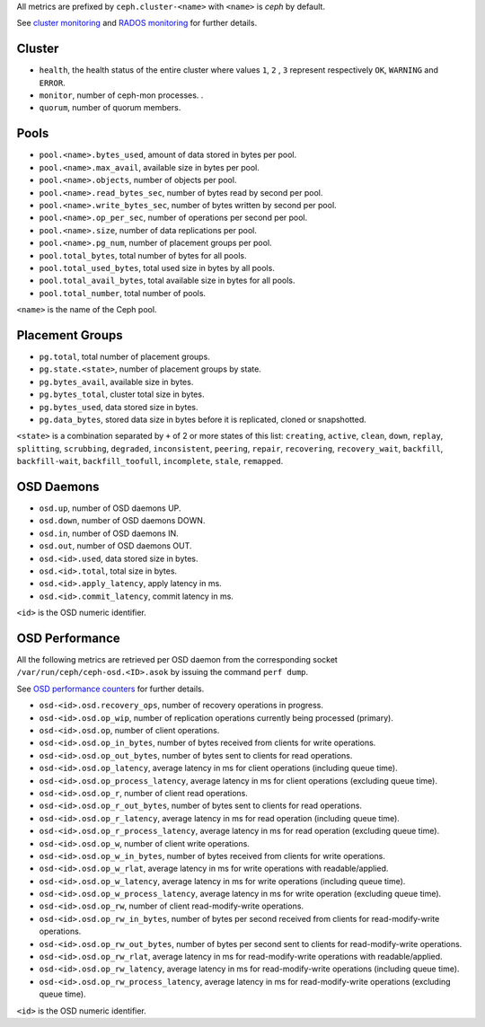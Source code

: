 .. _Ceph_metrics:


All metrics are prefixed by ``ceph.cluster-<name>`` with ``<name>`` is *ceph*
by default.

See `cluster monitoring`_ and `RADOS monitoring`_ for further details.

Cluster
^^^^^^^

* ``health``, the health status of the entire cluster where values ``1``, ``2``
  , ``3`` represent respectively ``OK``, ``WARNING`` and ``ERROR``.

* ``monitor``, number of ceph-mon processes.
  .
* ``quorum``, number of quorum members.

Pools
^^^^^

* ``pool.<name>.bytes_used``, amount of data stored in bytes per pool.
* ``pool.<name>.max_avail``, available size in bytes per pool.
* ``pool.<name>.objects``, number of objects per pool.
* ``pool.<name>.read_bytes_sec``, number of bytes read by second per pool.
* ``pool.<name>.write_bytes_sec``, number of bytes written by second per pool.
* ``pool.<name>.op_per_sec``, number of operations per second per pool.
* ``pool.<name>.size``, number of data replications per pool.
* ``pool.<name>.pg_num``, number of placement groups per pool.
* ``pool.total_bytes``,  total number of bytes for all pools.
* ``pool.total_used_bytes``, total used size in bytes by all pools.
* ``pool.total_avail_bytes``, total available size in bytes for all pools.
* ``pool.total_number``, total number of pools.

``<name>`` is the name of the Ceph pool.

Placement Groups
^^^^^^^^^^^^^^^^

* ``pg.total``, total number of placement groups.
* ``pg.state.<state>``, number of placement groups by state.
* ``pg.bytes_avail``, available size in bytes.
* ``pg.bytes_total``, cluster total size in bytes.
* ``pg.bytes_used``, data stored size in bytes.
* ``pg.data_bytes``, stored data size in bytes before it is replicated, cloned
  or snapshotted.

``<state>`` is a combination separated by ``+`` of 2 or more states of this
list: ``creating``, ``active``, ``clean``, ``down``, ``replay``, ``splitting``,
``scrubbing``, ``degraded``, ``inconsistent``, ``peering``, ``repair``,
``recovering``, ``recovery_wait``, ``backfill``, ``backfill-wait``,
``backfill_toofull``, ``incomplete``, ``stale``, ``remapped``.

OSD Daemons
^^^^^^^^^^^

* ``osd.up``, number of OSD daemons UP.
* ``osd.down``, number of OSD daemons DOWN.
* ``osd.in``, number of OSD daemons IN.
* ``osd.out``, number of OSD daemons OUT.
* ``osd.<id>.used``, data stored size in bytes.
* ``osd.<id>.total``, total size in bytes.
* ``osd.<id>.apply_latency``, apply latency in ms.
* ``osd.<id>.commit_latency``, commit latency in ms.

``<id>`` is the OSD numeric identifier.

OSD Performance
^^^^^^^^^^^^^^^

All the following metrics are retrieved per OSD daemon from the corresponding
socket ``/var/run/ceph/ceph-osd.<ID>.asok`` by issuing the command ``perf dump``.

See `OSD performance counters`_ for further details.

* ``osd-<id>.osd.recovery_ops``, number of recovery operations in progress.
* ``osd-<id>.osd.op_wip``, number of replication operations currently being processed (primary).
* ``osd-<id>.osd.op``, number of client operations.
* ``osd-<id>.osd.op_in_bytes``, number of bytes received from clients for write operations.
* ``osd-<id>.osd.op_out_bytes``, number of bytes sent to clients for read operations.
* ``osd-<id>.osd.op_latency``, average latency in ms for client operations (including queue time).
* ``osd-<id>.osd.op_process_latency``, average latency in ms for client operations (excluding queue time).
* ``osd-<id>.osd.op_r``, number of client read operations.
* ``osd-<id>.osd.op_r_out_bytes``, number of bytes sent to clients for read operations.
* ``osd-<id>.osd.op_r_latency``, average latency in ms for read operation (including queue time).
* ``osd-<id>.osd.op_r_process_latency``, average latency in ms for read operation (excluding queue time).
* ``osd-<id>.osd.op_w``, number of client write operations.
* ``osd-<id>.osd.op_w_in_bytes``, number of bytes received from clients for write operations.
* ``osd-<id>.osd.op_w_rlat``, average latency in ms for write operations with readable/applied.
* ``osd-<id>.osd.op_w_latency``, average latency in ms for write operations (including queue time).
* ``osd-<id>.osd.op_w_process_latency``, average latency in ms for write operation (excluding queue time).
* ``osd-<id>.osd.op_rw``, number of client read-modify-write operations.
* ``osd-<id>.osd.op_rw_in_bytes``, number of bytes per second received from clients for read-modify-write operations.
* ``osd-<id>.osd.op_rw_out_bytes``, number of bytes per second sent to clients for read-modify-write operations.
* ``osd-<id>.osd.op_rw_rlat``, average latency in ms for read-modify-write operations with readable/applied.
* ``osd-<id>.osd.op_rw_latency``, average latency in ms for read-modify-write operations (including queue time).
* ``osd-<id>.osd.op_rw_process_latency``, average latency in ms for read-modify-write operations (excluding queue time).

``<id>`` is the OSD numeric identifier.

.. _cluster monitoring: http://docs.ceph.com/docs/master/rados/operations/monitoring/
.. _RADOS monitoring: http://docs.ceph.com/docs/master/rados/operations/monitoring-osd-pg/
.. _OSD performance counters: http://ceph.com/docs/firefly/dev/perf_counters/
